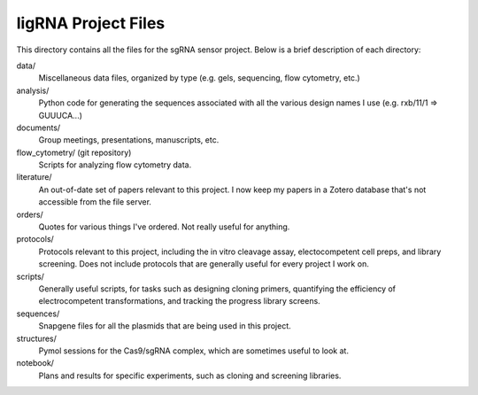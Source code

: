 ligRNA Project Files
====================
This directory contains all the files for the sgRNA sensor project.  Below is a 
brief description of each directory:

data/
   Miscellaneous data files, organized by type (e.g. gels, sequencing, flow 
   cytometry, etc.)

analysis/
   Python code for generating the sequences associated with all the various 
   design names I use (e.g. rxb/11/1 => GUUUCA...)

documents/
   Group meetings, presentations, manuscripts, etc.

flow_cytometry/ (git repository)
   Scripts for analyzing flow cytometry data.

literature/
   An out-of-date set of papers relevant to this project.  I now keep my papers 
   in a Zotero database that's not accessible from the file server.

orders/
   Quotes for various things I've ordered.  Not really useful for anything.

protocols/
   Protocols relevant to this project, including the in vitro cleavage assay, 
   electocompetent cell preps, and library screening.  Does not include 
   protocols that are generally useful for every project I work on.

scripts/
   Generally useful scripts, for tasks such as designing cloning primers, 
   quantifying the efficiency of electrocompetent transformations, and tracking 
   the progress library screens.

sequences/
   Snapgene files for all the plasmids that are being used in this project.

structures/
   Pymol sessions for the Cas9/sgRNA complex, which are sometimes useful to 
   look at.

notebook/
   Plans and results for specific experiments, such as cloning and screening 
   libraries.
